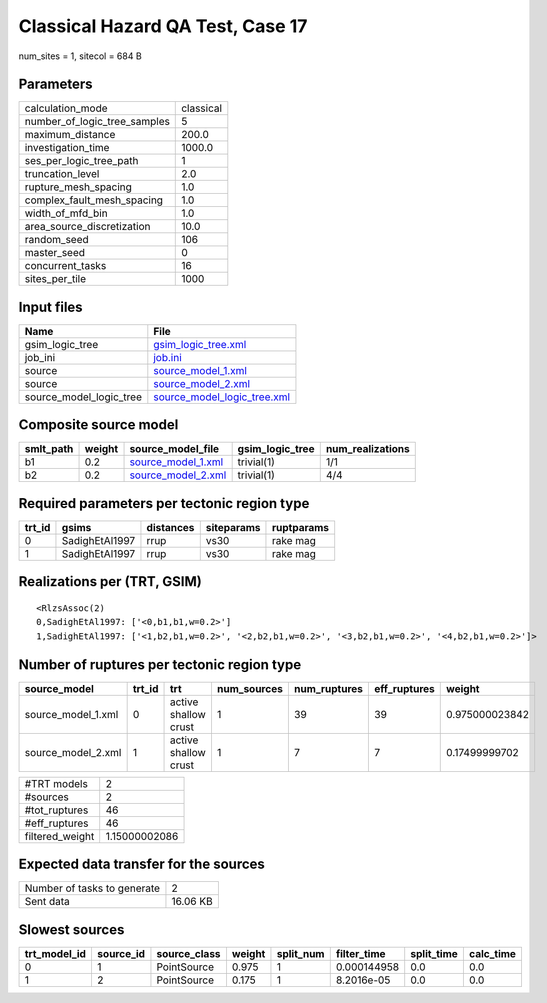 Classical Hazard QA Test, Case 17
=================================

num_sites = 1, sitecol = 684 B

Parameters
----------
============================ =========
calculation_mode             classical
number_of_logic_tree_samples 5        
maximum_distance             200.0    
investigation_time           1000.0   
ses_per_logic_tree_path      1        
truncation_level             2.0      
rupture_mesh_spacing         1.0      
complex_fault_mesh_spacing   1.0      
width_of_mfd_bin             1.0      
area_source_discretization   10.0     
random_seed                  106      
master_seed                  0        
concurrent_tasks             16       
sites_per_tile               1000     
============================ =========

Input files
-----------
======================= ============================================================
Name                    File                                                        
======================= ============================================================
gsim_logic_tree         `gsim_logic_tree.xml <gsim_logic_tree.xml>`_                
job_ini                 `job.ini <job.ini>`_                                        
source                  `source_model_1.xml <source_model_1.xml>`_                  
source                  `source_model_2.xml <source_model_2.xml>`_                  
source_model_logic_tree `source_model_logic_tree.xml <source_model_logic_tree.xml>`_
======================= ============================================================

Composite source model
----------------------
========= ====== ========================================== =============== ================
smlt_path weight source_model_file                          gsim_logic_tree num_realizations
========= ====== ========================================== =============== ================
b1        0.2    `source_model_1.xml <source_model_1.xml>`_ trivial(1)      1/1             
b2        0.2    `source_model_2.xml <source_model_2.xml>`_ trivial(1)      4/4             
========= ====== ========================================== =============== ================

Required parameters per tectonic region type
--------------------------------------------
====== ============== ========= ========== ==========
trt_id gsims          distances siteparams ruptparams
====== ============== ========= ========== ==========
0      SadighEtAl1997 rrup      vs30       rake mag  
1      SadighEtAl1997 rrup      vs30       rake mag  
====== ============== ========= ========== ==========

Realizations per (TRT, GSIM)
----------------------------

::

  <RlzsAssoc(2)
  0,SadighEtAl1997: ['<0,b1,b1,w=0.2>']
  1,SadighEtAl1997: ['<1,b2,b1,w=0.2>', '<2,b2,b1,w=0.2>', '<3,b2,b1,w=0.2>', '<4,b2,b1,w=0.2>']>

Number of ruptures per tectonic region type
-------------------------------------------
================== ====== ==================== =========== ============ ============ ==============
source_model       trt_id trt                  num_sources num_ruptures eff_ruptures weight        
================== ====== ==================== =========== ============ ============ ==============
source_model_1.xml 0      active shallow crust 1           39           39           0.975000023842
source_model_2.xml 1      active shallow crust 1           7            7            0.17499999702 
================== ====== ==================== =========== ============ ============ ==============

=============== =============
#TRT models     2            
#sources        2            
#tot_ruptures   46           
#eff_ruptures   46           
filtered_weight 1.15000002086
=============== =============

Expected data transfer for the sources
--------------------------------------
=========================== ========
Number of tasks to generate 2       
Sent data                   16.06 KB
=========================== ========

Slowest sources
---------------
============ ========= ============ ====== ========= =========== ========== =========
trt_model_id source_id source_class weight split_num filter_time split_time calc_time
============ ========= ============ ====== ========= =========== ========== =========
0            1         PointSource  0.975  1         0.000144958 0.0        0.0      
1            2         PointSource  0.175  1         8.2016e-05  0.0        0.0      
============ ========= ============ ====== ========= =========== ========== =========